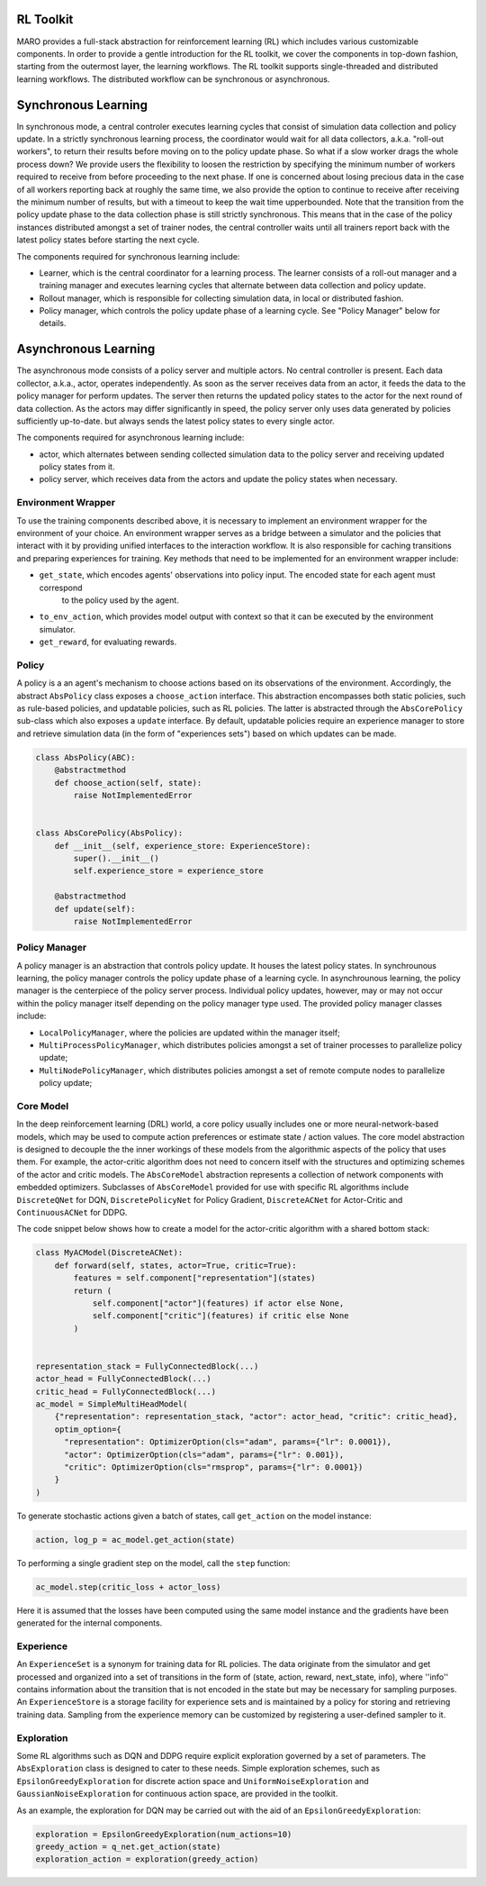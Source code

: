 RL Toolkit
==========

MARO provides a full-stack abstraction for reinforcement learning (RL) which includes various customizable
components. In order to provide a gentle introduction for the RL toolkit, we cover the components in top-down
fashion, starting from the outermost layer, the learning workflows. The RL toolkit supports single-threaded and
distributed learning workflows. The distributed workflow can be synchronous or asynchronous.


Synchronous Learning
====================

In synchronous mode, a central controler executes learning cycles that consist of simulation data collection and
policy update. In a strictly synchronous learning process, the coordinator would wait for all data collectors,
a.k.a. "roll-out workers", to return their results before moving on to the policy update phase. So what if a slow
worker drags the whole process down? We provide users the flexibility to loosen the restriction by specifying the
minimum number of workers required to receive from before proceeding to the next phase. If one is concerned about
losing precious data in the case of all workers reporting back at roughly the same time, we also provide the option
to continue to receive after receiving the minimum number of results, but with a timeout to keep the wait time
upperbounded. Note that the transition from the policy update phase to the data collection phase is still strictly
synchronous. This means that in the case of the policy instances distributed amongst a set of trainer nodes, the
central controller waits until all trainers report back with the latest policy states before starting the next
cycle.


The components required for synchronous learning include:

* Learner, which is the central coordinator for a learning process. The learner consists of a roll-out manager and
  a training manager and executes learning cycles that alternate between data collection and policy update.
* Rollout manager, which is responsible for collecting simulation data, in local or distributed fashion.
* Policy manager, which controls the policy update phase of a learning cycle. See "Policy Manager" below for details.


.. image:: ../images/rl/learner.svg
   :target: ../images/rl/learner.svg
   :alt: Overview


.. image:: ../images/rl/rollout_manager.svg
   :target: ../images/rl/rollout_manager.svg
   :alt: Overview


Asynchronous Learning
=====================

The asynchronous mode consists of a policy server and multiple actors. No central controller is present. Each data collector,
a.k.a., actor, operates independently. As soon as the server receives data from an actor, it feeds the data to the policy
manager for perform updates. The server then returns the updated policy states to the actor for the next round of data collection.
As the actors may differ significantly in speed, the policy server only uses data generated by policies sufficiently up-to-date.
but always sends the latest policy states to every single actor.

The components required for asynchronous learning include:

* actor, which alternates between sending collected simulation data to the policy server and receiving updated 
  policy states from it.
* policy server, which receives data from the actors and update the policy states when necessary.


Environment Wrapper
-------------------

To use the training components described above, it is necessary to implement an environment wrapper for the environment of
your choice. An environment wrapper serves as a bridge between a simulator and the policies that interact with it by providing
unified interfaces to the interaction workflow. It is also responsible for caching transitions and preparing experiences for
training. Key methods that need to be implemented for an environment wrapper include:

* ``get_state``, which encodes agents' observations into policy input. The encoded state for each agent must correspond
    to the policy used by the agent.
* ``to_env_action``, which provides model output with context so that it can be executed by the environment simulator.
* ``get_reward``, for evaluating rewards.

.. image:: ../images/rl/env_wrapper.svg
   :target: ../images/rl/env_wrapper.svg
   :alt: Environment Wrapper


Policy
------

A policy is a an agent's mechanism to choose actions based on its observations of the environment.
Accordingly, the abstract ``AbsPolicy`` class exposes a ``choose_action`` interface. This abstraction encompasses
both static policies, such as rule-based policies, and updatable policies, such as RL policies. The latter is
abstracted through the ``AbsCorePolicy`` sub-class which also exposes a ``update`` interface. By default, updatable
policies require an experience manager to store and retrieve simulation data (in the form of "experiences sets")
based on which updates can be made.


.. code-block:: python

  class AbsPolicy(ABC):
      @abstractmethod
      def choose_action(self, state):
          raise NotImplementedError


  class AbsCorePolicy(AbsPolicy):
      def __init__(self, experience_store: ExperienceStore):
          super().__init__()
          self.experience_store = experience_store

      @abstractmethod
      def update(self):
          raise NotImplementedError


Policy Manager
--------------

A policy manager is an abstraction that controls policy update. It houses the latest policy states.
In synchrounous learning, the policy manager controls the policy update phase of a learning cycle.
In asynchrounous learning, the policy manager is the centerpiece of the policy server process. 
Individual policy updates, however, may or may not occur within the policy manager itself depending
on the policy manager type used. The provided policy manager classes include:

* ``LocalPolicyManager``, where the policies are updated within the manager itself;
* ``MultiProcessPolicyManager``, which distributes policies amongst a set of trainer processes to parallelize
  policy update;
* ``MultiNodePolicyManager``, which distributes policies amongst a set of remote compute nodes to parallelize
  policy update;


.. image:: ../images/rl/policy_manager.svg
    :target: ../images/rl/policy_manager.svg
    :alt: RL Overview


Core Model
----------

In the deep reinforcement learning (DRL) world, a core policy usually includes one or more neural-network-based models,
which may be used to compute action preferences or estimate state / action values. The core model abstraction is designed
to decouple the the inner workings of these models from the algorithmic aspects of the policy that uses them. For example,
the actor-critic algorithm does not need to concern itself with the structures and optimizing schemes of the actor and
critic models. The ``AbsCoreModel`` abstraction represents a collection of network components with embedded optimizers.
Subclasses of ``AbsCoreModel`` provided for use with specific RL algorithms include ``DiscreteQNet`` for DQN, ``DiscretePolicyNet``
for Policy Gradient, ``DiscreteACNet`` for Actor-Critic and ``ContinuousACNet`` for DDPG.

The code snippet below shows how to create a model for the actor-critic algorithm with a shared bottom stack:

.. code-block:: python

  class MyACModel(DiscreteACNet):
      def forward(self, states, actor=True, critic=True):
          features = self.component["representation"](states)
          return (
              self.component["actor"](features) if actor else None,
              self.component["critic"](features) if critic else None
          )


  representation_stack = FullyConnectedBlock(...)
  actor_head = FullyConnectedBlock(...)
  critic_head = FullyConnectedBlock(...)
  ac_model = SimpleMultiHeadModel(
      {"representation": representation_stack, "actor": actor_head, "critic": critic_head},
      optim_option={
        "representation": OptimizerOption(cls="adam", params={"lr": 0.0001}),
        "actor": OptimizerOption(cls="adam", params={"lr": 0.001}),
        "critic": OptimizerOption(cls="rmsprop", params={"lr": 0.0001})  
      }
  )

To generate stochastic actions given a batch of states, call ``get_action`` on the model instance: 

.. code-block:: python

  action, log_p = ac_model.get_action(state)

To performing a single gradient step on the model, call the ``step`` function: 

.. code-block:: python

  ac_model.step(critic_loss + actor_loss)

Here it is assumed that the losses have been computed using the same model instance and the gradients have
been generated for the internal components.  


Experience
----------

An ``ExperienceSet`` is a synonym for training data for RL policies. The data originate from the simulator and
get processed and organized into a set of transitions in the form of (state, action, reward, next_state, info),
where ''info'' contains information about the transition that is not encoded in the state but may be necessary
for sampling purposes. An ``ExperienceStore`` is a storage facility for experience sets and is maintained by
a policy for storing and retrieving training data. Sampling from the experience memory can be customized by 
registering a user-defined sampler to it.  


Exploration
-----------

Some RL algorithms such as DQN and DDPG require explicit exploration governed by a set of parameters. The
``AbsExploration`` class is designed to cater to these needs. Simple exploration schemes, such as ``EpsilonGreedyExploration`` for discrete action space
and ``UniformNoiseExploration`` and ``GaussianNoiseExploration`` for continuous action space, are provided in
the toolkit.

As an example, the exploration for DQN may be carried out with the aid of an ``EpsilonGreedyExploration``:

.. code-block:: python

  exploration = EpsilonGreedyExploration(num_actions=10)
  greedy_action = q_net.get_action(state)
  exploration_action = exploration(greedy_action)
